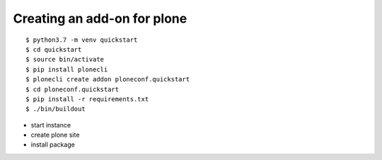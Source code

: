 Creating an add-on for plone
----------------------------

::

   $ python3.7 -m venv quickstart
   $ cd quickstart
   $ source bin/activate
   $ pip install plonecli
   $ plonecli create addon ploneconf.quickstart
   $ cd ploneconf.quickstart
   $ pip install -r requirements.txt
   $ ./bin/buildout

-  start instance
-  create plone site
-  install package
